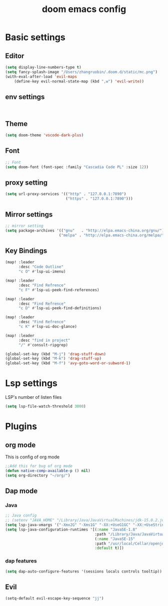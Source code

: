#+TITLE: doom emacs config


* Basic settings

** Editor
#+begin_src emacs-lisp
    (setq display-line-numbers-type t)
    (setq fancy-splash-image "/Users/zhangruobin/.doom.d/static/mc.png")
    (with-eval-after-load 'evil-maps
        (define-key evil-normal-state-map (kbd ",w") 'evil-write))

#+end_src
** env settings
#+begin_src 

#+end_src
** Theme
#+begin_src emacs-lisp
    (setq doom-theme 'vscode-dark-plus)
#+end_src

** Font
#+begin_src emacs-lisp
    ;; Font
    (setq doom-font (font-spec :family "Cascadia Code PL" :size 12))
#+end_src
** proxy setting
#+begin_src emacs-lisp
(setq url-proxy-services '(("http" . "127.0.0.1:7890")
                           ("https" . "127.0.0.1:7890")))
#+end_src

** Mirror settings
#+begin_src emacs-lisp
    ;; mirror setting
    (setq package-archives '(("gnu"   . "http://elpa.emacs-china.org/gnu/")
                            ("melpa" . "http://elpa.emacs-china.org/melpa/")))
#+end_src

** Key Bindings
#+begin_src emacs-lisp
(map! :leader
      :desc "Code Outline"
      "c O" #'lsp-ui-imenu)

(map! :leader
      :desc "Find Refrence"
      "c F" #'lsp-ui-peek-find-references)

(map! :leader
      :desc "Find Refrence"
      "c D" #'lsp-ui-peek-find-definitions)

(map! :leader
      :desc "Find Refrence"
      "c K" #'lsp-ui-doc-glance)

(map! :leader
      :desc "find in project"
      "/" #'consult-ripgrep)

(global-set-key (kbd "M-j") 'drag-stuff-down)
(global-set-key (kbd "M-k") 'drag-stuff-up)
(global-set-key (kbd "M-f") 'avy-goto-word-or-subword-1)
#+end_src

* Lsp settings
LSP's number of listen files
#+begin_src emacs-lisp
(setq lsp-file-watch-threshold 3000)
#+end_src

* Plugins
** org mode
This is config of org mode

#+begin_src emacs-lisp
    ;;Add this for bug of org mode
    (defun native-comp-available-p () nil)
    (setq org-directory "~/org/")
#+end_src
** Dap mode
*** Java
#+begin_src emacs-lisp
    ;; Java config
    ;; (setenv "JAVA_HOME" "/Library/Java/JavaVirtualMachines/jdk-15.0.2.jdk/Contents/Home")
    (setq lsp-java-vmargs '("-Xmx2G" "-Xms1G" "-XX:+UseG1GC" "-XX:+UseStringDeduplication" "-javaagent:/Users/zhangruobin/.emacs.d/.local/etc/lsp/eclipse.jdt.ls/lombok.jar"))
    (setq lsp-java-configuration-runtimes '[(:name "JavaSE-1.8"
                                            :path "/Library/Java/JavaVirtualMachines/jdk1.8.0_291.jdk/Contents/Home")
                                            (:name "JavaSE-15"
                                            :path "/usr/local/Cellar/openjdk/15.0.1/"
                                            :default t)])

#+end_src
*** dap features
#+begin_src emacs-lisp
(setq dap-auto-configure-features '(sessions locals controls tooltip))
#+end_src

** Evil
#+begin_src emacs-lisp
    (setq-default evil-escape-key-sequence "jj")
#+end_src
